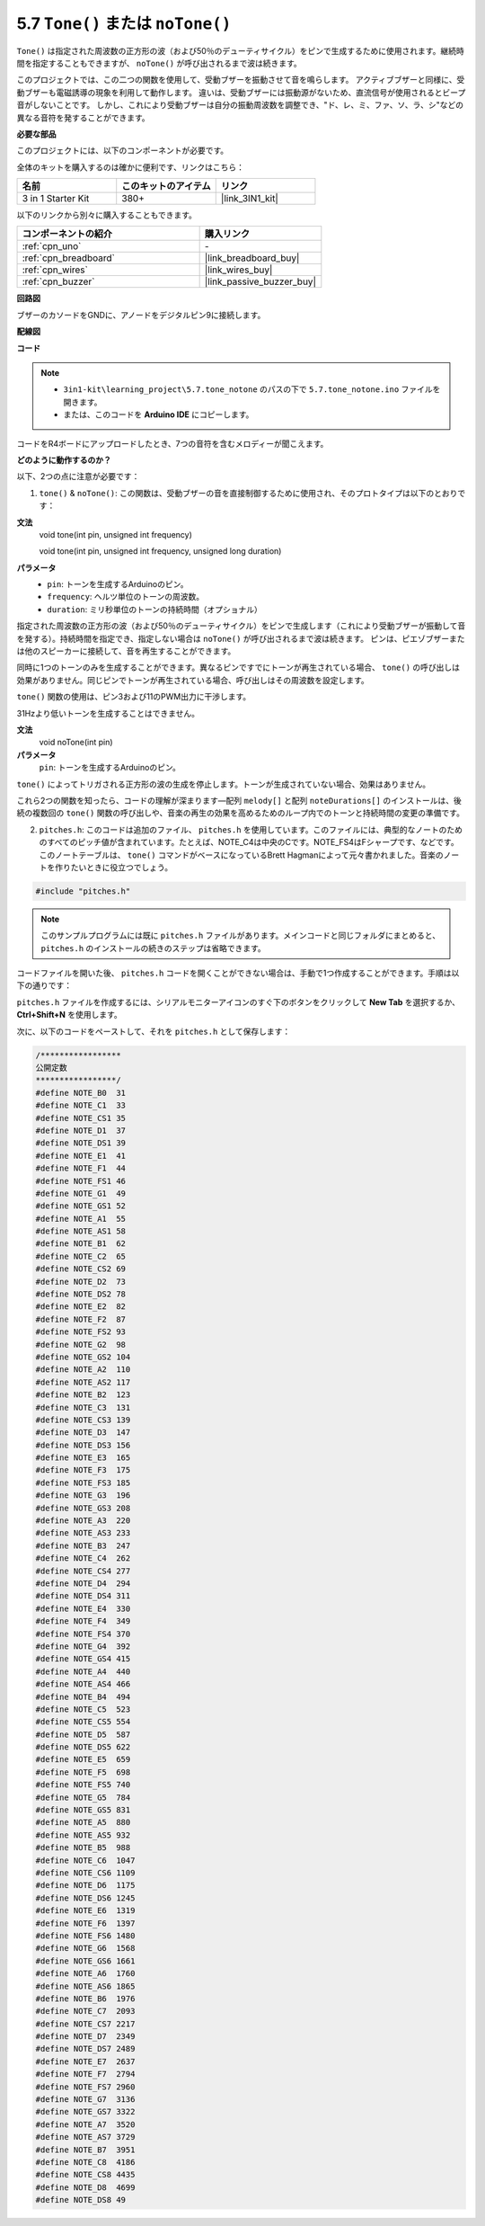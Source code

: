 .. _ar_passive_buzzer:

5.7 ``Tone()`` または ``noTone()``
====================================

``Tone()`` は指定された周波数の正方形の波（および50％のデューティサイクル）をピンで生成するために使用されます。継続時間を指定することもできますが、 ``noTone()`` が呼び出されるまで波は続きます。

このプロジェクトでは、この二つの関数を使用して、受動ブザーを振動させて音を鳴らします。
アクティブブザーと同様に、受動ブザーも電磁誘導の現象を利用して動作します。
違いは、受動ブザーには振動源がないため、直流信号が使用されるとビープ音がしないことです。
しかし、これにより受動ブザーは自分の振動周波数を調整でき、"ド、レ、ミ、ファ、ソ、ラ、シ"などの異なる音符を発することができます。

**必要な部品**

このプロジェクトには、以下のコンポーネントが必要です。

全体のキットを購入するのは確かに便利です、リンクはこちら：

.. list-table::
    :widths: 20 20 20
    :header-rows: 1

    *   - 名前	
        - このキットのアイテム
        - リンク
    *   - 3 in 1 Starter Kit
        - 380+
        - |link_3IN1_kit|

以下のリンクから別々に購入することもできます。

.. list-table::
    :widths: 30 20
    :header-rows: 1

    *   - コンポーネントの紹介
        - 購入リンク

    *   - :ref:`cpn_uno`
        - \-
    *   - :ref:`cpn_breadboard`
        - |link_breadboard_buy|
    *   - :ref:`cpn_wires`
        - |link_wires_buy|
    *   - :ref:`cpn_buzzer`
        - |link_passive_buzzer_buy|

**回路図**

.. image:: img/circuit_6.1_passive.png

ブザーのカソードをGNDに、アノードをデジタルピン9に接続します。

**配線図**

.. image:: img/5.7_tone_bb.png
    :width: 600
    :align: center

**コード**

.. note::

    * ``3in1-kit\learning_project\5.7.tone_notone`` のパスの下で ``5.7.tone_notone.ino`` ファイルを開きます。
    * または、このコードを **Arduino IDE** にコピーします。
    

.. raw:: html

    <iframe src=https://create.arduino.cc/editor/sunfounder01/9212e985-1f31-4bd9-bee6-f29357035aae/preview?embed style="height:510px;width:100%;margin:10px 0" frameborder=0></iframe>
    
コードをR4ボードにアップロードしたとき、7つの音符を含むメロディーが聞こえます。


**どのように動作するのか？**

以下、2つの点に注意が必要です：

1. ``tone()`` & ``noTone()``: この関数は、受動ブザーの音を直接制御するために使用され、そのプロトタイプは以下のとおりです：


**文法**
    void tone(int pin, unsigned int frequency)

    void tone(int pin, unsigned int frequency, unsigned long duration)

**パラメータ**
    * ``pin``: トーンを生成するArduinoのピン。
    * ``frequency``: ヘルツ単位のトーンの周波数。
    * ``duration``: ミリ秒単位のトーンの持続時間（オプショナル）


指定された周波数の正方形の波（および50％のデューティサイクル）をピンで生成します（これにより受動ブザーが振動して音を発する）。持続時間を指定でき、指定しない場合は ``noTone()`` が呼び出されるまで波は続きます。 
ピンは、ピエゾブザーまたは他のスピーカーに接続して、音を再生することができます。

同時に1つのトーンのみを生成することができます。異なるピンですでにトーンが再生されている場合、 ``tone()`` の呼び出しは効果がありません。同じピンでトーンが再生されている場合、呼び出しはその周波数を設定します。

``tone()`` 関数の使用は、ピン3および11のPWM出力に干渉します。

31Hzより低いトーンを生成することはできません。


**文法**
    void noTone(int pin)

**パラメータ**
    ``pin``: トーンを生成するArduinoのピン。

``tone()`` によってトリガされる正方形の波の生成を停止します。トーンが生成されていない場合、効果はありません。

これら2つの関数を知ったら、コードの理解が深まります―配列 ``melody[]`` と配列 ``noteDurations[]`` のインストールは、後続の複数回の ``tone()`` 関数の呼び出しや、音楽の再生の効果を高めるためのループ内でのトーンと持続時間の変更の準備です。

2. ``pitches.h``: このコードは追加のファイル、 ``pitches.h`` を使用しています。このファイルには、典型的なノートのためのすべてのピッチ値が含まれています。たとえば、NOTE_C4は中央のCです。NOTE_FS4はFシャープです、などです。このノートテーブルは、 ``tone()`` コマンドがベースになっているBrett Hagmanによって元々書かれました。音楽のノートを作りたいときに役立つでしょう。

.. code-block:: arduino

    #include "pitches.h"

.. note::
    このサンプルプログラムには既に ``pitches.h`` ファイルがあります。メインコードと同じフォルダにまとめると、 ``pitches.h`` のインストールの続きのステップは省略できます。

.. image:: img/image123.png

コードファイルを開いた後、 ``pitches.h`` コードを開くことができない場合は、手動で1つ作成することができます。手順は以下の通りです：

``pitches.h`` ファイルを作成するには、シリアルモニターアイコンのすぐ下のボタンをクリックして **New Tab** を選択するか、 **Ctrl+Shift+N** を使用します。

.. image:: img/image124.png

次に、以下のコードをペーストして、それを ``pitches.h`` として保存します：

.. code-block:: arduino

    /*****************
    公開定数
    *****************/
    #define NOTE_B0  31
    #define NOTE_C1  33
    #define NOTE_CS1 35
    #define NOTE_D1  37
    #define NOTE_DS1 39
    #define NOTE_E1  41
    #define NOTE_F1  44
    #define NOTE_FS1 46
    #define NOTE_G1  49
    #define NOTE_GS1 52
    #define NOTE_A1  55
    #define NOTE_AS1 58
    #define NOTE_B1  62
    #define NOTE_C2  65
    #define NOTE_CS2 69
    #define NOTE_D2  73
    #define NOTE_DS2 78
    #define NOTE_E2  82
    #define NOTE_F2  87
    #define NOTE_FS2 93
    #define NOTE_G2  98
    #define NOTE_GS2 104
    #define NOTE_A2  110
    #define NOTE_AS2 117
    #define NOTE_B2  123
    #define NOTE_C3  131
    #define NOTE_CS3 139
    #define NOTE_D3  147
    #define NOTE_DS3 156
    #define NOTE_E3  165
    #define NOTE_F3  175
    #define NOTE_FS3 185
    #define NOTE_G3  196
    #define NOTE_GS3 208
    #define NOTE_A3  220
    #define NOTE_AS3 233
    #define NOTE_B3  247
    #define NOTE_C4  262
    #define NOTE_CS4 277
    #define NOTE_D4  294
    #define NOTE_DS4 311
    #define NOTE_E4  330
    #define NOTE_F4  349
    #define NOTE_FS4 370
    #define NOTE_G4  392
    #define NOTE_GS4 415
    #define NOTE_A4  440
    #define NOTE_AS4 466
    #define NOTE_B4  494
    #define NOTE_C5  523
    #define NOTE_CS5 554
    #define NOTE_D5  587
    #define NOTE_DS5 622
    #define NOTE_E5  659
    #define NOTE_F5  698
    #define NOTE_FS5 740
    #define NOTE_G5  784
    #define NOTE_GS5 831
    #define NOTE_A5  880
    #define NOTE_AS5 932
    #define NOTE_B5  988
    #define NOTE_C6  1047
    #define NOTE_CS6 1109
    #define NOTE_D6  1175
    #define NOTE_DS6 1245
    #define NOTE_E6  1319
    #define NOTE_F6  1397
    #define NOTE_FS6 1480
    #define NOTE_G6  1568
    #define NOTE_GS6 1661
    #define NOTE_A6  1760
    #define NOTE_AS6 1865
    #define NOTE_B6  1976
    #define NOTE_C7  2093
    #define NOTE_CS7 2217
    #define NOTE_D7  2349
    #define NOTE_DS7 2489
    #define NOTE_E7  2637
    #define NOTE_F7  2794
    #define NOTE_FS7 2960
    #define NOTE_G7  3136
    #define NOTE_GS7 3322
    #define NOTE_A7  3520
    #define NOTE_AS7 3729
    #define NOTE_B7  3951
    #define NOTE_C8  4186
    #define NOTE_CS8 4435
    #define NOTE_D8  4699
    #define NOTE_DS8 49
